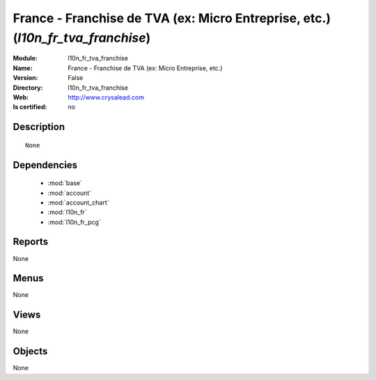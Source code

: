
.. module:: l10n_fr_tva_franchise
    :synopsis: France - Franchise de TVA (ex: Micro Entreprise, etc.)
    :noindex:
.. 

.. raw:: html

    <link rel="stylesheet" href="../_static/hide_objects_in_sidebar.css" type="text/css" />

France - Franchise de TVA (ex: Micro Entreprise, etc.) (*l10n_fr_tva_franchise*)
================================================================================
:Module: l10n_fr_tva_franchise
:Name: France - Franchise de TVA (ex: Micro Entreprise, etc.)
:Version: False
:Directory: l10n_fr_tva_franchise
:Web: http://www.crysalead.com
:Is certified: no

Description
-----------

::

  None

Dependencies
------------

 * :mod:`base`
 * :mod:`account`
 * :mod:`account_chart`
 * :mod:`l10n_fr`
 * :mod:`l10n_fr_pcg`

Reports
-------

None


Menus
-------


None


Views
-----


None



Objects
-------

None

